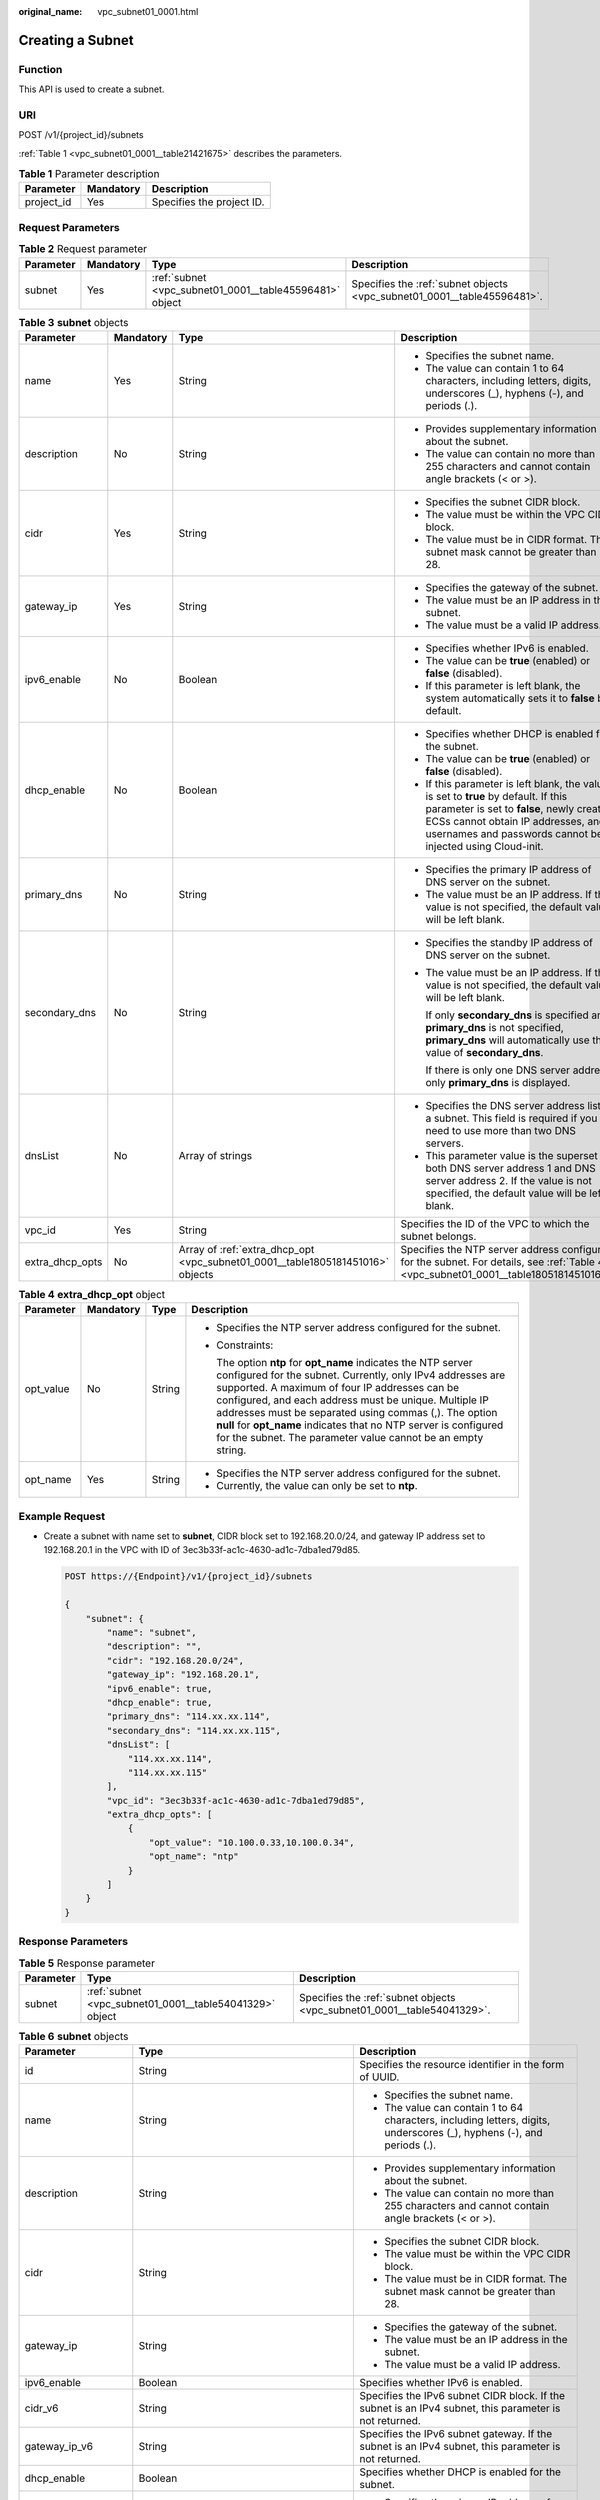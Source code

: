 :original_name: vpc_subnet01_0001.html

.. _vpc_subnet01_0001:

Creating a Subnet
=================

Function
--------

This API is used to create a subnet.

URI
---

POST /v1/{project_id}/subnets

:ref:`Table 1 <vpc_subnet01_0001__table21421675>` describes the parameters.

.. _vpc_subnet01_0001__table21421675:

.. table:: **Table 1** Parameter description

   ========== ========= =========================
   Parameter  Mandatory Description
   ========== ========= =========================
   project_id Yes       Specifies the project ID.
   ========== ========= =========================

Request Parameters
------------------

.. table:: **Table 2** Request parameter

   +-----------+-----------+---------------------------------------------------------+-------------------------------------------------------------------------+
   | Parameter | Mandatory | Type                                                    | Description                                                             |
   +===========+===========+=========================================================+=========================================================================+
   | subnet    | Yes       | :ref:`subnet <vpc_subnet01_0001__table45596481>` object | Specifies the :ref:`subnet objects <vpc_subnet01_0001__table45596481>`. |
   +-----------+-----------+---------------------------------------------------------+-------------------------------------------------------------------------+

.. _vpc_subnet01_0001__table45596481:

.. table:: **Table 3** **subnet** objects

   +-----------------+-----------------+--------------------------------------------------------------------------------+-------------------------------------------------------------------------------------------------------------------------------------------------------------------------------------------------------------------------------------+
   | Parameter       | Mandatory       | Type                                                                           | Description                                                                                                                                                                                                                         |
   +=================+=================+================================================================================+=====================================================================================================================================================================================================================================+
   | name            | Yes             | String                                                                         | -  Specifies the subnet name.                                                                                                                                                                                                       |
   |                 |                 |                                                                                | -  The value can contain 1 to 64 characters, including letters, digits, underscores (_), hyphens (-), and periods (.).                                                                                                              |
   +-----------------+-----------------+--------------------------------------------------------------------------------+-------------------------------------------------------------------------------------------------------------------------------------------------------------------------------------------------------------------------------------+
   | description     | No              | String                                                                         | -  Provides supplementary information about the subnet.                                                                                                                                                                             |
   |                 |                 |                                                                                | -  The value can contain no more than 255 characters and cannot contain angle brackets (< or >).                                                                                                                                    |
   +-----------------+-----------------+--------------------------------------------------------------------------------+-------------------------------------------------------------------------------------------------------------------------------------------------------------------------------------------------------------------------------------+
   | cidr            | Yes             | String                                                                         | -  Specifies the subnet CIDR block.                                                                                                                                                                                                 |
   |                 |                 |                                                                                | -  The value must be within the VPC CIDR block.                                                                                                                                                                                     |
   |                 |                 |                                                                                | -  The value must be in CIDR format. The subnet mask cannot be greater than 28.                                                                                                                                                     |
   +-----------------+-----------------+--------------------------------------------------------------------------------+-------------------------------------------------------------------------------------------------------------------------------------------------------------------------------------------------------------------------------------+
   | gateway_ip      | Yes             | String                                                                         | -  Specifies the gateway of the subnet.                                                                                                                                                                                             |
   |                 |                 |                                                                                | -  The value must be an IP address in the subnet.                                                                                                                                                                                   |
   |                 |                 |                                                                                | -  The value must be a valid IP address.                                                                                                                                                                                            |
   +-----------------+-----------------+--------------------------------------------------------------------------------+-------------------------------------------------------------------------------------------------------------------------------------------------------------------------------------------------------------------------------------+
   | ipv6_enable     | No              | Boolean                                                                        | -  Specifies whether IPv6 is enabled.                                                                                                                                                                                               |
   |                 |                 |                                                                                | -  The value can be **true** (enabled) or **false** (disabled).                                                                                                                                                                     |
   |                 |                 |                                                                                | -  If this parameter is left blank, the system automatically sets it to **false** by default.                                                                                                                                       |
   +-----------------+-----------------+--------------------------------------------------------------------------------+-------------------------------------------------------------------------------------------------------------------------------------------------------------------------------------------------------------------------------------+
   | dhcp_enable     | No              | Boolean                                                                        | -  Specifies whether DHCP is enabled for the subnet.                                                                                                                                                                                |
   |                 |                 |                                                                                | -  The value can be **true** (enabled) or **false** (disabled).                                                                                                                                                                     |
   |                 |                 |                                                                                | -  If this parameter is left blank, the value is set to **true** by default. If this parameter is set to **false**, newly created ECSs cannot obtain IP addresses, and usernames and passwords cannot be injected using Cloud-init. |
   +-----------------+-----------------+--------------------------------------------------------------------------------+-------------------------------------------------------------------------------------------------------------------------------------------------------------------------------------------------------------------------------------+
   | primary_dns     | No              | String                                                                         | -  Specifies the primary IP address of DNS server on the subnet.                                                                                                                                                                    |
   |                 |                 |                                                                                | -  The value must be an IP address. If the value is not specified, the default value will be left blank.                                                                                                                            |
   +-----------------+-----------------+--------------------------------------------------------------------------------+-------------------------------------------------------------------------------------------------------------------------------------------------------------------------------------------------------------------------------------+
   | secondary_dns   | No              | String                                                                         | -  Specifies the standby IP address of DNS server on the subnet.                                                                                                                                                                    |
   |                 |                 |                                                                                |                                                                                                                                                                                                                                     |
   |                 |                 |                                                                                | -  The value must be an IP address. If the value is not specified, the default value will be left blank.                                                                                                                            |
   |                 |                 |                                                                                |                                                                                                                                                                                                                                     |
   |                 |                 |                                                                                |    If only **secondary_dns** is specified and **primary_dns** is not specified, **primary_dns** will automatically use the value of **secondary_dns**.                                                                              |
   |                 |                 |                                                                                |                                                                                                                                                                                                                                     |
   |                 |                 |                                                                                |    If there is only one DNS server address, only **primary_dns** is displayed.                                                                                                                                                      |
   +-----------------+-----------------+--------------------------------------------------------------------------------+-------------------------------------------------------------------------------------------------------------------------------------------------------------------------------------------------------------------------------------+
   | dnsList         | No              | Array of strings                                                               | -  Specifies the DNS server address list of a subnet. This field is required if you need to use more than two DNS servers.                                                                                                          |
   |                 |                 |                                                                                | -  This parameter value is the superset of both DNS server address 1 and DNS server address 2. If the value is not specified, the default value will be left blank.                                                                 |
   +-----------------+-----------------+--------------------------------------------------------------------------------+-------------------------------------------------------------------------------------------------------------------------------------------------------------------------------------------------------------------------------------+
   | vpc_id          | Yes             | String                                                                         | Specifies the ID of the VPC to which the subnet belongs.                                                                                                                                                                            |
   +-----------------+-----------------+--------------------------------------------------------------------------------+-------------------------------------------------------------------------------------------------------------------------------------------------------------------------------------------------------------------------------------+
   | extra_dhcp_opts | No              | Array of :ref:`extra_dhcp_opt <vpc_subnet01_0001__table1805181451016>` objects | Specifies the NTP server address configured for the subnet. For details, see :ref:`Table 4 <vpc_subnet01_0001__table1805181451016>`.                                                                                                |
   +-----------------+-----------------+--------------------------------------------------------------------------------+-------------------------------------------------------------------------------------------------------------------------------------------------------------------------------------------------------------------------------------+

.. _vpc_subnet01_0001__table1805181451016:

.. table:: **Table 4** **extra_dhcp_opt** object

   +-----------------+-----------------+-----------------+--------------------------------------------------------------------------------------------------------------------------------------------------------------------------------------------------------------------------------------------------------------------------------------------------------------------------------------------------------------------------------------------------------------------------------------+
   | Parameter       | Mandatory       | Type            | Description                                                                                                                                                                                                                                                                                                                                                                                                                          |
   +=================+=================+=================+======================================================================================================================================================================================================================================================================================================================================================================================================================================+
   | opt_value       | No              | String          | -  Specifies the NTP server address configured for the subnet.                                                                                                                                                                                                                                                                                                                                                                       |
   |                 |                 |                 |                                                                                                                                                                                                                                                                                                                                                                                                                                      |
   |                 |                 |                 | -  Constraints:                                                                                                                                                                                                                                                                                                                                                                                                                      |
   |                 |                 |                 |                                                                                                                                                                                                                                                                                                                                                                                                                                      |
   |                 |                 |                 |    The option **ntp** for **opt_name** indicates the NTP server configured for the subnet. Currently, only IPv4 addresses are supported. A maximum of four IP addresses can be configured, and each address must be unique. Multiple IP addresses must be separated using commas (,). The option **null** for **opt_name** indicates that no NTP server is configured for the subnet. The parameter value cannot be an empty string. |
   +-----------------+-----------------+-----------------+--------------------------------------------------------------------------------------------------------------------------------------------------------------------------------------------------------------------------------------------------------------------------------------------------------------------------------------------------------------------------------------------------------------------------------------+
   | opt_name        | Yes             | String          | -  Specifies the NTP server address configured for the subnet.                                                                                                                                                                                                                                                                                                                                                                       |
   |                 |                 |                 | -  Currently, the value can only be set to **ntp**.                                                                                                                                                                                                                                                                                                                                                                                  |
   +-----------------+-----------------+-----------------+--------------------------------------------------------------------------------------------------------------------------------------------------------------------------------------------------------------------------------------------------------------------------------------------------------------------------------------------------------------------------------------------------------------------------------------+

Example Request
---------------

-  Create a subnet with name set to **subnet**, CIDR block set to 192.168.20.0/24, and gateway IP address set to 192.168.20.1 in the VPC with ID of 3ec3b33f-ac1c-4630-ad1c-7dba1ed79d85.

   .. code-block:: text

      POST https://{Endpoint}/v1/{project_id}/subnets

      {
          "subnet": {
              "name": "subnet",
              "description": "",
              "cidr": "192.168.20.0/24",
              "gateway_ip": "192.168.20.1",
              "ipv6_enable": true,
              "dhcp_enable": true,
              "primary_dns": "114.xx.xx.114",
              "secondary_dns": "114.xx.xx.115",
              "dnsList": [
                  "114.xx.xx.114",
                  "114.xx.xx.115"
              ],
              "vpc_id": "3ec3b33f-ac1c-4630-ad1c-7dba1ed79d85",
              "extra_dhcp_opts": [
                  {
                      "opt_value": "10.100.0.33,10.100.0.34",
                      "opt_name": "ntp"
                  }
              ]
          }
      }

Response Parameters
-------------------

.. table:: **Table 5** Response parameter

   +-----------+---------------------------------------------------------+-------------------------------------------------------------------------+
   | Parameter | Type                                                    | Description                                                             |
   +===========+=========================================================+=========================================================================+
   | subnet    | :ref:`subnet <vpc_subnet01_0001__table54041329>` object | Specifies the :ref:`subnet objects <vpc_subnet01_0001__table54041329>`. |
   +-----------+---------------------------------------------------------+-------------------------------------------------------------------------+

.. _vpc_subnet01_0001__table54041329:

.. table:: **Table 6** **subnet** objects

   +-----------------------+-------------------------------------------------------------------------------+--------------------------------------------------------------------------------------------------------------------------------------------------------------------------------------------------------------------------------------------------+
   | Parameter             | Type                                                                          | Description                                                                                                                                                                                                                                      |
   +=======================+===============================================================================+==================================================================================================================================================================================================================================================+
   | id                    | String                                                                        | Specifies the resource identifier in the form of UUID.                                                                                                                                                                                           |
   +-----------------------+-------------------------------------------------------------------------------+--------------------------------------------------------------------------------------------------------------------------------------------------------------------------------------------------------------------------------------------------+
   | name                  | String                                                                        | -  Specifies the subnet name.                                                                                                                                                                                                                    |
   |                       |                                                                               | -  The value can contain 1 to 64 characters, including letters, digits, underscores (_), hyphens (-), and periods (.).                                                                                                                           |
   +-----------------------+-------------------------------------------------------------------------------+--------------------------------------------------------------------------------------------------------------------------------------------------------------------------------------------------------------------------------------------------+
   | description           | String                                                                        | -  Provides supplementary information about the subnet.                                                                                                                                                                                          |
   |                       |                                                                               | -  The value can contain no more than 255 characters and cannot contain angle brackets (< or >).                                                                                                                                                 |
   +-----------------------+-------------------------------------------------------------------------------+--------------------------------------------------------------------------------------------------------------------------------------------------------------------------------------------------------------------------------------------------+
   | cidr                  | String                                                                        | -  Specifies the subnet CIDR block.                                                                                                                                                                                                              |
   |                       |                                                                               | -  The value must be within the VPC CIDR block.                                                                                                                                                                                                  |
   |                       |                                                                               | -  The value must be in CIDR format. The subnet mask cannot be greater than 28.                                                                                                                                                                  |
   +-----------------------+-------------------------------------------------------------------------------+--------------------------------------------------------------------------------------------------------------------------------------------------------------------------------------------------------------------------------------------------+
   | gateway_ip            | String                                                                        | -  Specifies the gateway of the subnet.                                                                                                                                                                                                          |
   |                       |                                                                               | -  The value must be an IP address in the subnet.                                                                                                                                                                                                |
   |                       |                                                                               | -  The value must be a valid IP address.                                                                                                                                                                                                         |
   +-----------------------+-------------------------------------------------------------------------------+--------------------------------------------------------------------------------------------------------------------------------------------------------------------------------------------------------------------------------------------------+
   | ipv6_enable           | Boolean                                                                       | Specifies whether IPv6 is enabled.                                                                                                                                                                                                               |
   +-----------------------+-------------------------------------------------------------------------------+--------------------------------------------------------------------------------------------------------------------------------------------------------------------------------------------------------------------------------------------------+
   | cidr_v6               | String                                                                        | Specifies the IPv6 subnet CIDR block. If the subnet is an IPv4 subnet, this parameter is not returned.                                                                                                                                           |
   +-----------------------+-------------------------------------------------------------------------------+--------------------------------------------------------------------------------------------------------------------------------------------------------------------------------------------------------------------------------------------------+
   | gateway_ip_v6         | String                                                                        | Specifies the IPv6 subnet gateway. If the subnet is an IPv4 subnet, this parameter is not returned.                                                                                                                                              |
   +-----------------------+-------------------------------------------------------------------------------+--------------------------------------------------------------------------------------------------------------------------------------------------------------------------------------------------------------------------------------------------+
   | dhcp_enable           | Boolean                                                                       | Specifies whether DHCP is enabled for the subnet.                                                                                                                                                                                                |
   +-----------------------+-------------------------------------------------------------------------------+--------------------------------------------------------------------------------------------------------------------------------------------------------------------------------------------------------------------------------------------------+
   | primary_dns           | String                                                                        | -  Specifies the primary IP address of DNS server on the subnet.                                                                                                                                                                                 |
   |                       |                                                                               | -  The value must be an IP address. If the value is not specified, the default value will be left blank.                                                                                                                                         |
   +-----------------------+-------------------------------------------------------------------------------+--------------------------------------------------------------------------------------------------------------------------------------------------------------------------------------------------------------------------------------------------+
   | secondary_dns         | String                                                                        | -  Specifies the standby IP address of DNS server on the subnet.                                                                                                                                                                                 |
   |                       |                                                                               |                                                                                                                                                                                                                                                  |
   |                       |                                                                               | -  The value must be an IP address. If the value is not specified, the default value will be left blank.                                                                                                                                         |
   |                       |                                                                               |                                                                                                                                                                                                                                                  |
   |                       |                                                                               |    If only **secondary_dns** is specified and **primary_dns** is not specified, **primary_dns** will automatically use the value of **secondary_dns**.                                                                                           |
   |                       |                                                                               |                                                                                                                                                                                                                                                  |
   |                       |                                                                               |    If there is only one DNS server address, only **primary_dns** is displayed.                                                                                                                                                                   |
   +-----------------------+-------------------------------------------------------------------------------+--------------------------------------------------------------------------------------------------------------------------------------------------------------------------------------------------------------------------------------------------+
   | dnsList               | Array of strings                                                              | -  Specifies the DNS server address list of a subnet. This field is required if you need to use more than two DNS servers.                                                                                                                       |
   |                       |                                                                               | -  This parameter value is the superset of both DNS server address 1 and DNS server address 2. If the value is not specified, the default value will be left blank.                                                                              |
   +-----------------------+-------------------------------------------------------------------------------+--------------------------------------------------------------------------------------------------------------------------------------------------------------------------------------------------------------------------------------------------+
   | vpc_id                | String                                                                        | Specifies the ID of the VPC to which the subnet belongs.                                                                                                                                                                                         |
   +-----------------------+-------------------------------------------------------------------------------+--------------------------------------------------------------------------------------------------------------------------------------------------------------------------------------------------------------------------------------------------+
   | status                | String                                                                        | -  Specifies the status of the subnet.                                                                                                                                                                                                           |
   |                       |                                                                               |                                                                                                                                                                                                                                                  |
   |                       |                                                                               | -  The value can be **ACTIVE**, **UNKNOWN**, or **ERROR**.                                                                                                                                                                                       |
   |                       |                                                                               |                                                                                                                                                                                                                                                  |
   |                       |                                                                               |    -  **ACTIVE**: indicates that the subnet has been associated with a VPC.                                                                                                                                                                      |
   |                       |                                                                               |    -  **UNKNOWN**: indicates that the subnet has not been associated with a VPC.                                                                                                                                                                 |
   |                       |                                                                               |    -  **ERROR**: indicates that the subnet is abnormal.                                                                                                                                                                                          |
   |                       |                                                                               |                                                                                                                                                                                                                                                  |
   |                       |                                                                               | -  The system creates a subnet and then associates the subnet with a VPC in the threads.                                                                                                                                                         |
   |                       |                                                                               |                                                                                                                                                                                                                                                  |
   |                       |                                                                               |    In the concurrent scenario, if the CIDR block of the created subnet is the same as that of an existing subnet, the created subnet fails to associate with a VPC after underlying system verification. As a result, the subnet creation fails. |
   |                       |                                                                               |                                                                                                                                                                                                                                                  |
   |                       |                                                                               | -  The value of status is **UNKNOWN** before the subnet is associated with a VPC. After the subnet is associated with a VPC in the threads, the status of the subnet is **ACTIVE**.                                                              |
   +-----------------------+-------------------------------------------------------------------------------+--------------------------------------------------------------------------------------------------------------------------------------------------------------------------------------------------------------------------------------------------+
   | neutron_network_id    | String                                                                        | Specifies the ID of the corresponding network (OpenStack Neutron API).                                                                                                                                                                           |
   +-----------------------+-------------------------------------------------------------------------------+--------------------------------------------------------------------------------------------------------------------------------------------------------------------------------------------------------------------------------------------------+
   | neutron_subnet_id     | String                                                                        | Specifies the ID of the corresponding subnet (OpenStack Neutron API).                                                                                                                                                                            |
   +-----------------------+-------------------------------------------------------------------------------+--------------------------------------------------------------------------------------------------------------------------------------------------------------------------------------------------------------------------------------------------+
   | neutron_subnet_id_v6  | String                                                                        | Specifies the ID of the IPv6 subnet (OpenStack Neutron API). If the subnet is an IPv4 subnet, this parameter is not returned.                                                                                                                    |
   +-----------------------+-------------------------------------------------------------------------------+--------------------------------------------------------------------------------------------------------------------------------------------------------------------------------------------------------------------------------------------------+
   | extra_dhcp_opts       | Array of :ref:`extra_dhcp_opt <vpc_subnet01_0001__table019517383270>` objects | Specifies the NTP server address configured for the subnet. For details, see :ref:`Table 7 <vpc_subnet01_0001__table019517383270>`.                                                                                                              |
   +-----------------------+-------------------------------------------------------------------------------+--------------------------------------------------------------------------------------------------------------------------------------------------------------------------------------------------------------------------------------------------+
   | scope                 | String                                                                        | -  Specifies where the subnet is used in edge cloud scenario.                                                                                                                                                                                    |
   |                       |                                                                               | -  The value can be:                                                                                                                                                                                                                             |
   |                       |                                                                               |                                                                                                                                                                                                                                                  |
   |                       |                                                                               |    -  **center**: The subnet is used in a central AZ.                                                                                                                                                                                            |
   |                       |                                                                               |    -  *{azId}*: The subnet is used in an edge AZ.                                                                                                                                                                                                |
   +-----------------------+-------------------------------------------------------------------------------+--------------------------------------------------------------------------------------------------------------------------------------------------------------------------------------------------------------------------------------------------+
   | tenant_id             | String                                                                        | -  Project ID                                                                                                                                                                                                                                    |
   +-----------------------+-------------------------------------------------------------------------------+--------------------------------------------------------------------------------------------------------------------------------------------------------------------------------------------------------------------------------------------------+
   | created_at            | String                                                                        | -  Specifies the time (UTC) when the subnet is created.                                                                                                                                                                                          |
   |                       |                                                                               | -  Format: *yyyy-MM-ddTHH:mm:ss*                                                                                                                                                                                                                 |
   +-----------------------+-------------------------------------------------------------------------------+--------------------------------------------------------------------------------------------------------------------------------------------------------------------------------------------------------------------------------------------------+
   | updated_at            | String                                                                        | -  Specifies the time (UTC) when the subnet is updated.                                                                                                                                                                                          |
   |                       |                                                                               | -  Format: *yyyy-MM-ddTHH:mm:ss*                                                                                                                                                                                                                 |
   +-----------------------+-------------------------------------------------------------------------------+--------------------------------------------------------------------------------------------------------------------------------------------------------------------------------------------------------------------------------------------------+

.. _vpc_subnet01_0001__table019517383270:

.. table:: **Table 7** **extra_dhcp_opt** object

   +-----------------+-----------------+-----------------+--------------------------------------------------------------------------------------------------------------------------------------------------------------------------------------------------------------------------------------------------------------------------------------------------------------------------------------------------------------------------------------------------------------------------------------+
   | Parameter       | Mandatory       | Type            | Description                                                                                                                                                                                                                                                                                                                                                                                                                          |
   +=================+=================+=================+======================================================================================================================================================================================================================================================================================================================================================================================================================================+
   | opt_value       | No              | String          | -  Specifies the NTP server address configured for the subnet.                                                                                                                                                                                                                                                                                                                                                                       |
   |                 |                 |                 |                                                                                                                                                                                                                                                                                                                                                                                                                                      |
   |                 |                 |                 | -  Constraints:                                                                                                                                                                                                                                                                                                                                                                                                                      |
   |                 |                 |                 |                                                                                                                                                                                                                                                                                                                                                                                                                                      |
   |                 |                 |                 |    The option **ntp** for **opt_name** indicates the NTP server configured for the subnet. Currently, only IPv4 addresses are supported. A maximum of four IP addresses can be configured, and each address must be unique. Multiple IP addresses must be separated using commas (,). The option **null** for **opt_name** indicates that no NTP server is configured for the subnet. The parameter value cannot be an empty string. |
   +-----------------+-----------------+-----------------+--------------------------------------------------------------------------------------------------------------------------------------------------------------------------------------------------------------------------------------------------------------------------------------------------------------------------------------------------------------------------------------------------------------------------------------+
   | opt_name        | Yes             | String          | -  Specifies the NTP server address configured for the subnet.                                                                                                                                                                                                                                                                                                                                                                       |
   |                 |                 |                 | -  Currently, the value can only be set to **ntp**.                                                                                                                                                                                                                                                                                                                                                                                  |
   +-----------------+-----------------+-----------------+--------------------------------------------------------------------------------------------------------------------------------------------------------------------------------------------------------------------------------------------------------------------------------------------------------------------------------------------------------------------------------------------------------------------------------------+

Example Response
----------------

.. code-block::

   {
       "subnet": {
           "id": "4779ab1c-7c1a-44b1-a02e-93dfc361b32d",
           "name": "subnet",
           "description": "",
           "cidr": "192.168.20.0/24",
           "dnsList": [
               "114.xx.xx.114",
               "114.xx.xx.115"
           ],
           "status": "UNKNOWN",
           "vpc_id": "3ec3b33f-ac1c-4630-ad1c-7dba1ed79d85",
           "gateway_ip": "192.168.20.1",
           "ipv6_enable": true,
           "cidr_v6": "2001:db8:a583::/64",
           "gateway_ip_v6": "2001:db8:a583::1",
           "dhcp_enable": true,
           "primary_dns": "114.xx.xx.114",
           "secondary_dns": "114.xx.xx.115",
           "neutron_network_id": "4779ab1c-7c1a-44b1-a02e-93dfc361b32d",
           "neutron_subnet_id": "213cb9d-3122-2ac1-1a29-91ffc1231a12",
           "neutron_subnet_id_v6": "e0fa7de1-a6e2-44c9-b052-b9d8cebe93c4",
           "extra_dhcp_opts": [
               {
                   "opt_value": "10.100.0.33,10.100.0.34",
                   "opt_name": "ntp"
               }
           ]
           "tenant_id": "087679f0aa80d32a2f4ec0172f5e902b",
           "created_at": "2022-12-15T02:42:07",
           "updated_at": "2022-12-15T02:42:07"
       }
   }

Status Code
-----------

See :ref:`Status Codes <vpc_api_0002>`.

Error Code
----------

See :ref:`Error Codes <vpc_api_0003>`.
